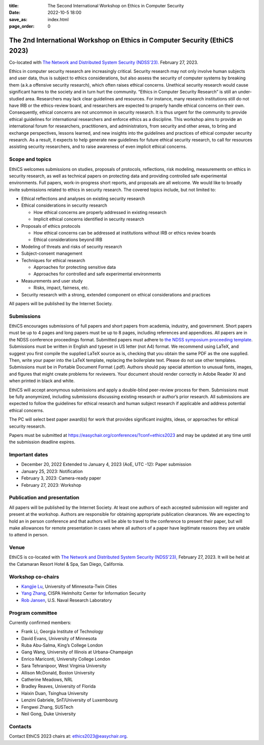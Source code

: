 :title: The Second International Workshop on Ethics in Computer
        Security
:date: 2022-10-5 18:00
:save_as: index.html
:page_order: 0

===========================================================================
The 2nd International Workshop on Ethics in Computer Security (EthiCS 2023)
===========================================================================

Co-located with `The Network and Distributed System Security (NDSS'23). <https://https://www.ndss-symposium.org/ndss2023/>`__ February 27, 2023.



Ethics in computer security research are increasingly
critical. Security research may not only involve human subjects and user
data, thus is subject to ethics considerations, but also assess the
security of computer systems by
breaking them (a.k.a offensive security research), which often 
raises ethical concerns. Unethical security research would cause
significant harms to the society and in turn hurt the community.
“Ethics in Computer Security Research” is still an
under-studied area. Researchers may lack clear guidelines and
resources. 
For instance, many research institutions still do not have IRB or the
ethics-review board, and researchers are expected to properly handle
ethical concerns on their own.
Consequently, ethical concerns are not uncommon in security research.
It is thus urgent for the community to provide ethical guidelines for
international researchers and enforce ethics as a discipline.
This workshop aims to provide an international forum for researchers,
practitioners, and administrators, from security and other areas, to
bring and exchange perspectives, lessons learned, and new insights
into the guidelines and practices of ethical computer security
research. As a result, it expects to help generate new guidelines for
future ethical security research, to call for resources assisting
security researchers, and to raise awareness of even implicit ethical
concerns.


Scope and topics
================

EthiCS welcomes submissions on studies, proposals of protocols, reflections, risk modeling, measurements on ethics in security research, as well as technical papers on protecting data and providing controlled safe experimental environments. Full papers, work-in-progress short reports, and proposals are all welcome. We would like to broadly invite submissions related to ethics in security research. The covered topics include, but not limited to:

- Ethical reflections and analyses on existing security research
- Ethical considerations in security research

  + How ethical concerns are properly addressed in existing research
  + Implicit ethical concerns identified in security research

- Proposals of ethics protocols
  
  + How ethical concerns can be addressed at institutions without IRB or ethics review boards
  + Ethical considerations beyond IRB

- Modeling of threats and risks of security research
- Subject-consent management
- Techniques for ethical research
  
  + Approaches for protecting sensitive data
  + Approaches for controlled and safe experimental environments

- Measurements and user study
  
  + Risks, impact, fairness, etc.

- Security research with a strong, extended component on ethical considerations and practices


All papers will be published by the Internet Society.


Submissions
===========
EthiCS encourages submissions of full papers and short papers from
academia, industry, and government. Short papers must be up to 4
pages and long papers must be up to 8 pages, including references and
appendices.
All papers are in the NDSS conference proceedings format. Submitted
papers must adhere to `the NDSS symposium proceeding template <https://www.ndss-symposium.org/ndss2023/templates>`__. 
Submissions must be written in English and typeset in US letter (not A4) format.
We recommend using LaTeX, and suggest you first compile the supplied
LaTeX source as is, checking that you obtain the same PDF as the one
supplied. Then, write your paper into the LaTeX template, replacing
the boilerplate text. Please do not use other templates.  
Submissions must be in Portable Document Format (.pdf). Authors
should pay special attention to unusual fonts, images, and figures
that might create problems for reviewers. Your document should render
correctly in Adobe Reader XI and when printed in black and white.



EthiCS will
accept anonymous submissions and apply a double-blind peer-review process for
them. Submissions must be fully anonymized, including submissions
discussing existing research or author’s prior research. All
submissions are expected to follow the guidelines for ethical
research and human subject research if applicable and address
potential ethical concerns. 

The PC will select best paper award(s) for work that provides significant insights, ideas, or approaches for ethical security research.

Papers must be submitted at https://easychair.org/conferences/?conf=ethics2023 and may be updated at any time until the submission deadline expires.


Important dates
===============
.. role:: strike
   :class: strike

- :strike:`December 20, 2022` Extended to January 4, 2023 (AoE, UTC -12): Paper submission
- January 25, 2023: Notification
- February 3, 2023: Camera-ready paper
- February 27, 2023: Workshop 

Publication and presentation
============================
All papers will be published by the Internet Society.
At least one authors of each accepted
submission will register and present at the workshop.
Authors are responsible for obtaining appropriate publication
clearances. 
We are expecting to hold an in
person conference and that authors will be able to travel to the
conference to present their paper, but will make allowances for
remote presentation in cases where all authors of a paper have
legitimate reasons they are unable to attend in person.



Venue
=====
EthiCS is co-located with `The Network and Distributed System Security (NDSS'23), <https://www.ndss-symposium.org/ndss2023>`__ February 27, 2023. It will be held at the Catamaran Resort Hotel & Spa, San Diego, California.


Workshop co-chairs
==================
- `Kangjie Lu <https://www-users.cse.umn.edu/~kjlu/>`_, University of Minnesota-Twin Cities 
- `Yang Zhang <https://yangzhangalmo.github.io>`_, CISPA Helmholtz Center for Information Security
- `Rob Jansen <https://www.robgjansen.com>`_, U.S. Naval Research Laboratory


Program committee
=================

Currently confirmed members:

- Frank Li, Georgia Institute of Technology
- David Evans, University of Minnesota
- Ruba Abu-Salma, King’s College London
- Gang Wang,	University of Illinois at Urbana-Champaign
- Enrico	Mariconti,	University College London
- Sara	Tehranipoor, West Virginia University
- Allison	McDonald,	Boston University
- Catherine	Meadows,	NRL
- Bradley	Reaves,	University of Florida
- Haixin	Duan,	Tsinghua University
- Lenzini	Gabriele,	SnT/University of Luxembourg
- Fengwei	Zhang, SUSTech
- Neil	Gong,	Duke University

Contacts
========
Contact EthiCS 2023 chairs at: ethics2023@easychair.org.




